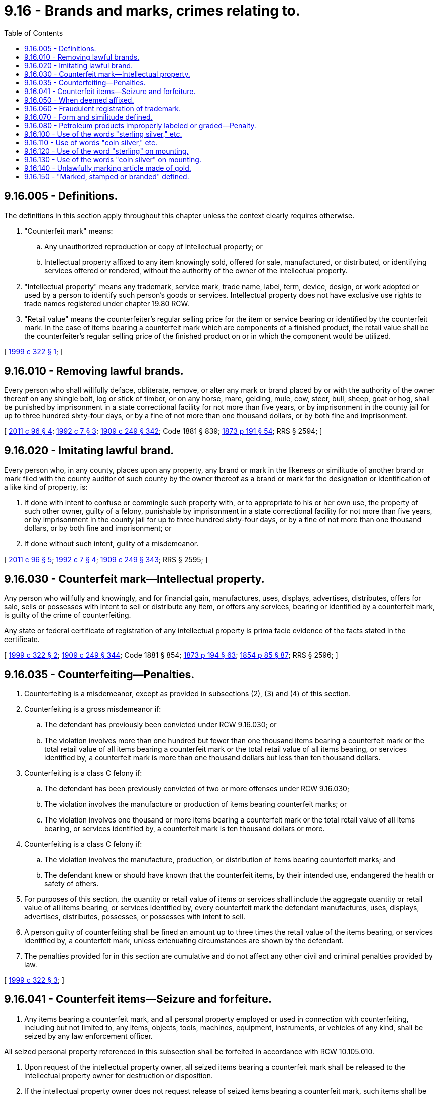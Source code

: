 = 9.16 - Brands and marks, crimes relating to.
:toc:

== 9.16.005 - Definitions.
The definitions in this section apply throughout this chapter unless the context clearly requires otherwise.

. "Counterfeit mark" means:

.. Any unauthorized reproduction or copy of intellectual property; or

.. Intellectual property affixed to any item knowingly sold, offered for sale, manufactured, or distributed, or identifying services offered or rendered, without the authority of the owner of the intellectual property.

. "Intellectual property" means any trademark, service mark, trade name, label, term, device, design, or work adopted or used by a person to identify such person's goods or services. Intellectual property does not have exclusive use rights to trade names registered under chapter 19.80 RCW.

. "Retail value" means the counterfeiter's regular selling price for the item or service bearing or identified by the counterfeit mark. In the case of items bearing a counterfeit mark which are components of a finished product, the retail value shall be the counterfeiter's regular selling price of the finished product on or in which the component would be utilized.

[ http://lawfilesext.leg.wa.gov/biennium/1999-00/Pdf/Bills/Session%20Laws/House/1007.SL.pdf?cite=1999%20c%20322%20§%201[1999 c 322 § 1]; ]

== 9.16.010 - Removing lawful brands.
Every person who shall willfully deface, obliterate, remove, or alter any mark or brand placed by or with the authority of the owner thereof on any shingle bolt, log or stick of timber, or on any horse, mare, gelding, mule, cow, steer, bull, sheep, goat or hog, shall be punished by imprisonment in a state correctional facility for not more than five years, or by imprisonment in the county jail for up to three hundred sixty-four days, or by a fine of not more than one thousand dollars, or by both fine and imprisonment.

[ http://lawfilesext.leg.wa.gov/biennium/2011-12/Pdf/Bills/Session%20Laws/Senate/5168-S.SL.pdf?cite=2011%20c%2096%20§%204[2011 c 96 § 4]; http://lawfilesext.leg.wa.gov/biennium/1991-92/Pdf/Bills/Session%20Laws/House/2263-S.SL.pdf?cite=1992%20c%207%20§%203[1992 c 7 § 3]; http://leg.wa.gov/CodeReviser/documents/sessionlaw/1909c249.pdf?cite=1909%20c%20249%20§%20342[1909 c 249 § 342]; Code 1881 § 839; http://leg.wa.gov/CodeReviser/Pages/session_laws.aspx?cite=1873%20p%20191%20§%2054[1873 p 191 § 54]; RRS § 2594; ]

== 9.16.020 - Imitating lawful brand.
Every person who, in any county, places upon any property, any brand or mark in the likeness or similitude of another brand or mark filed with the county auditor of such county by the owner thereof as a brand or mark for the designation or identification of a like kind of property, is:

. If done with intent to confuse or commingle such property with, or to appropriate to his or her own use, the property of such other owner, guilty of a felony, punishable by imprisonment in a state correctional facility for not more than five years, or by imprisonment in the county jail for up to three hundred sixty-four days, or by a fine of not more than one thousand dollars, or by both fine and imprisonment; or

. If done without such intent, guilty of a misdemeanor.

[ http://lawfilesext.leg.wa.gov/biennium/2011-12/Pdf/Bills/Session%20Laws/Senate/5168-S.SL.pdf?cite=2011%20c%2096%20§%205[2011 c 96 § 5]; http://lawfilesext.leg.wa.gov/biennium/1991-92/Pdf/Bills/Session%20Laws/House/2263-S.SL.pdf?cite=1992%20c%207%20§%204[1992 c 7 § 4]; http://leg.wa.gov/CodeReviser/documents/sessionlaw/1909c249.pdf?cite=1909%20c%20249%20§%20343[1909 c 249 § 343]; RRS § 2595; ]

== 9.16.030 - Counterfeit mark—Intellectual property.
Any person who willfully and knowingly, and for financial gain, manufactures, uses, displays, advertises, distributes, offers for sale, sells or possesses with intent to sell or distribute any item, or offers any services, bearing or identified by a counterfeit mark, is guilty of the crime of counterfeiting.

Any state or federal certificate of registration of any intellectual property is prima facie evidence of the facts stated in the certificate.

[ http://lawfilesext.leg.wa.gov/biennium/1999-00/Pdf/Bills/Session%20Laws/House/1007.SL.pdf?cite=1999%20c%20322%20§%202[1999 c 322 § 2]; http://leg.wa.gov/CodeReviser/documents/sessionlaw/1909c249.pdf?cite=1909%20c%20249%20§%20344[1909 c 249 § 344]; Code 1881 § 854; http://leg.wa.gov/CodeReviser/Pages/session_laws.aspx?cite=1873%20p%20194%20§%2063[1873 p 194 § 63]; http://leg.wa.gov/CodeReviser/Pages/session_laws.aspx?cite=1854%20p%2085%20§%2087[1854 p 85 § 87]; RRS § 2596; ]

== 9.16.035 - Counterfeiting—Penalties.
. Counterfeiting is a misdemeanor, except as provided in subsections (2), (3) and (4) of this section.

. Counterfeiting is a gross misdemeanor if:

.. The defendant has previously been convicted under RCW 9.16.030; or

.. The violation involves more than one hundred but fewer than one thousand items bearing a counterfeit mark or the total retail value of all items bearing a counterfeit mark or the total retail value of all items bearing, or services identified by, a counterfeit mark is more than one thousand dollars but less than ten thousand dollars.

. Counterfeiting is a class C felony if:

.. The defendant has been previously convicted of two or more offenses under RCW 9.16.030;

.. The violation involves the manufacture or production of items bearing counterfeit marks; or

.. The violation involves one thousand or more items bearing a counterfeit mark or the total retail value of all items bearing, or services identified by, a counterfeit mark is ten thousand dollars or more.

. Counterfeiting is a class C felony if:

.. The violation involves the manufacture, production, or distribution of items bearing counterfeit marks; and

.. The defendant knew or should have known that the counterfeit items, by their intended use, endangered the health or safety of others.

. For purposes of this section, the quantity or retail value of items or services shall include the aggregate quantity or retail value of all items bearing, or services identified by, every counterfeit mark the defendant manufactures, uses, displays, advertises, distributes, possesses, or possesses with intent to sell.

. A person guilty of counterfeiting shall be fined an amount up to three times the retail value of the items bearing, or services identified by, a counterfeit mark, unless extenuating circumstances are shown by the defendant.

. The penalties provided for in this section are cumulative and do not affect any other civil and criminal penalties provided by law.

[ http://lawfilesext.leg.wa.gov/biennium/1999-00/Pdf/Bills/Session%20Laws/House/1007.SL.pdf?cite=1999%20c%20322%20§%203[1999 c 322 § 3]; ]

== 9.16.041 - Counterfeit items—Seizure and forfeiture.
. Any items bearing a counterfeit mark, and all personal property employed or used in connection with counterfeiting, including but not limited to, any items, objects, tools, machines, equipment, instruments, or vehicles of any kind, shall be seized by any law enforcement officer.

All seized personal property referenced in this subsection shall be forfeited in accordance with RCW 10.105.010.

. Upon request of the intellectual property owner, all seized items bearing a counterfeit mark shall be released to the intellectual property owner for destruction or disposition.

. If the intellectual property owner does not request release of seized items bearing a counterfeit mark, such items shall be destroyed unless the intellectual property owner consents to another disposition.

[ http://lawfilesext.leg.wa.gov/biennium/1999-00/Pdf/Bills/Session%20Laws/House/1007.SL.pdf?cite=1999%20c%20322%20§%204[1999 c 322 § 4]; ]

== 9.16.050 - When deemed affixed.
A label, trademark, term, design, device or form of advertisement shall be deemed to be affixed to any goods, wares, merchandise, mixture, preparation or compound whenever it is in any manner placed in or upon either the article itself, or the box, bale, barrel, bottle, case, cask or other vessel or package, or the cover, wrapper, stopper, brand, label or other thing in, by or with which the goods are packed, enclosed or otherwise prepared for sale or distribution.

[ http://leg.wa.gov/CodeReviser/documents/sessionlaw/1909c249.pdf?cite=1909%20c%20249%20§%20346[1909 c 249 § 346]; RRS § 2598; ]

== 9.16.060 - Fraudulent registration of trademark.
Every person who shall for himself or herself, or on behalf of any other person, corporation, association, or union, procure the filing of any label, trademark, term, design, device, or form of advertisement, with the secretary of state by any fraudulent means, shall be guilty of a misdemeanor.

[ http://lawfilesext.leg.wa.gov/biennium/2011-12/Pdf/Bills/Session%20Laws/Senate/5045.SL.pdf?cite=2011%20c%20336%20§%20289[2011 c 336 § 289]; http://leg.wa.gov/CodeReviser/documents/sessionlaw/1909c249.pdf?cite=1909%20c%20249%20§%20347[1909 c 249 § 347]; RRS § 2599; ]

== 9.16.070 - Form and similitude defined.
A plate, label, trademark, term, design, device or form of advertisement is in the form and similitude of the genuine instrument imitated if the finished parts of the engraving thereupon shall resemble or conform to the similar parts of the genuine instrument.

[ http://leg.wa.gov/CodeReviser/documents/sessionlaw/1909c249.pdf?cite=1909%20c%20249%20§%20348[1909 c 249 § 348]; RRS § 2600; ]

== 9.16.080 - Petroleum products improperly labeled or graded—Penalty.
. It shall be unlawful for any person, firm, or corporation:

.. To use, adopt, place upon, or permit to be used, adopted or placed upon, any barrel, tank, drum or other container of gasoline or lubricating oil for internal combustion engines, sold or offered for sale, or upon any pump or other device used in delivering the same, any trade name, trademark, designation or other descriptive matter, which is not the true and correct trade name, trademark, designation or other descriptive matter of the gasoline or lubricating oil so sold or offered for sale;

.. To sell, or offer for sale, or have in his or her or its possession with intent to sell, any gasoline or lubricating oil, contained in, or taken from, or through any barrel, tank, drum, or other container or pump or other device, so unlawfully labeled or marked, as hereinabove provided;

.. To sell, or offer for sale, or have in his or her or its possession with intent to sell any gasoline or lubricating oil for internal combustion engines and to represent to the purchaser, or prospective purchaser, that such gasoline or lubricating oil so sold or offered for sale, is of a quality, grade or standard, or the product of a particular gasoline or lubricating oil manufacturing, refining or distributing company or association, other than the true quality, grade, standard, or the product of a particular gasoline or oil manufacturing, refining or distributing company or association, of the gasoline or oil so offered for sale or sold.

. [Empty]
.. Except as provided in (b) of this subsection, any person, firm, or corporation violating this section is guilty of a misdemeanor.

.. A second and each subsequent violation of this section is a gross misdemeanor.

[ http://lawfilesext.leg.wa.gov/biennium/2003-04/Pdf/Bills/Session%20Laws/Senate/5758.SL.pdf?cite=2003%20c%2053%20§%2014[2003 c 53 § 14]; http://leg.wa.gov/CodeReviser/documents/sessionlaw/1927c222.pdf?cite=1927%20c%20222%20§%201[1927 c 222 § 1]; RRS § 2637-1; ]

== 9.16.100 - Use of the words "sterling silver," etc.
Every person who shall make, sell or offer to sell or dispose of, or have in his or her possession with intent to sell or dispose of any metal article marked, stamped or branded with the words "sterling," "sterling silver," or "solid silver," unless nine hundred twenty-five one-thousandths of the component parts of the metal of which such article and all parts thereof is manufactured is pure silver, shall be guilty of a gross misdemeanor.

[ http://lawfilesext.leg.wa.gov/biennium/2011-12/Pdf/Bills/Session%20Laws/Senate/5045.SL.pdf?cite=2011%20c%20336%20§%20290[2011 c 336 § 290]; http://leg.wa.gov/CodeReviser/documents/sessionlaw/1909c249.pdf?cite=1909%20c%20249%20§%20428[1909 c 249 § 428]; RRS § 2680; ]

== 9.16.110 - Use of words "coin silver," etc.
Every person who shall make, sell or offer to sell or dispose of, or have in his or her possession with intent to dispose of any metal article marked, stamped or branded with the words "coin," or "coin silver," unless nine hundred one-thousandths of the component parts of the metal of which such article and all parts thereof is manufactured, is pure silver, shall be guilty of a gross misdemeanor.

[ http://lawfilesext.leg.wa.gov/biennium/2011-12/Pdf/Bills/Session%20Laws/Senate/5045.SL.pdf?cite=2011%20c%20336%20§%20291[2011 c 336 § 291]; http://leg.wa.gov/CodeReviser/documents/sessionlaw/1909c249.pdf?cite=1909%20c%20249%20§%20429[1909 c 249 § 429]; RRS § 2681; ]

== 9.16.120 - Use of the word "sterling" on mounting.
Every person who shall make, sell, offer to sell or dispose of, or have in his or her possession with intent to sell or dispose of, any article comprised of leather, shell, ivory, celluloid, pearl, glass, porcelain, pottery, steel or wood, to which is applied or attached a metal mounting marked, stamped or branded with the words "sterling," or "sterling silver," unless nine hundred twenty-five one-thousandths of the component parts of the metal of which such metal mounting is manufactured is pure silver, shall be guilty of a gross misdemeanor.

[ http://lawfilesext.leg.wa.gov/biennium/2011-12/Pdf/Bills/Session%20Laws/Senate/5045.SL.pdf?cite=2011%20c%20336%20§%20292[2011 c 336 § 292]; http://leg.wa.gov/CodeReviser/documents/sessionlaw/1909c249.pdf?cite=1909%20c%20249%20§%20430[1909 c 249 § 430]; RRS § 2682; ]

== 9.16.130 - Use of the words "coin silver" on mounting.
Every person who shall make, sell, offer to sell or dispose of, or have in his or her possession with intent to sell or dispose of, any article comprised of leather, shell, ivory, celluloid, pearl, glass, porcelain, pottery, steel or wood, to which is applied or attached a metal mounting marked, stamped or branded with the words "coin" or "coin silver," unless nine hundred one-thousandths of the component parts of the metal of which such metal mounting is manufactured is pure silver, shall be guilty of a gross misdemeanor.

[ http://lawfilesext.leg.wa.gov/biennium/2011-12/Pdf/Bills/Session%20Laws/Senate/5045.SL.pdf?cite=2011%20c%20336%20§%20293[2011 c 336 § 293]; http://leg.wa.gov/CodeReviser/documents/sessionlaw/1909c249.pdf?cite=1909%20c%20249%20§%20431[1909 c 249 § 431]; RRS § 2683; ]

== 9.16.140 - Unlawfully marking article made of gold.
Every person who shall make, sell, offer to sell or dispose of, or have in his or her possession with intent to sell or dispose of, any article constructed wholly or in part of gold, or of an alloy of gold, and marked, stamped or branded in such manner as to indicate that the gold or alloy of gold in such article is of a greater degree or carat of fineness, by more than one carat, than the actual carat or fineness of such gold or alloy of gold, shall be guilty of a gross misdemeanor.

[ http://lawfilesext.leg.wa.gov/biennium/2011-12/Pdf/Bills/Session%20Laws/Senate/5045.SL.pdf?cite=2011%20c%20336%20§%20294[2011 c 336 § 294]; http://leg.wa.gov/CodeReviser/documents/sessionlaw/1909c249.pdf?cite=1909%20c%20249%20§%20432[1909 c 249 § 432]; RRS § 2684; ]

== 9.16.150 - "Marked, stamped or branded" defined.
An article shall be deemed to be "marked, stamped or branded" whenever such article, or any box, package, cover or wrapper in which the same is enclosed, encased or prepared for sale or delivery, or any card, label or placard with which the same may be exhibited or displayed, is so marked, stamped or branded.

[ http://leg.wa.gov/CodeReviser/documents/sessionlaw/1909c249.pdf?cite=1909%20c%20249%20§%20433[1909 c 249 § 433]; RRS § 2685; ]

